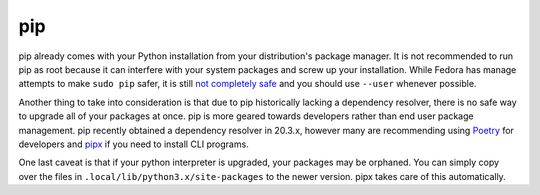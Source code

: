 .. SPDX-FileCopyrightText: 2019-2022 Louis Abel, Tommy Nguyen
..
.. SPDX-License-Identifier: MIT

pip
^^^

pip already comes with your Python installation from your distribution's
package manager. It is not recommended to run pip as root because it can
interfere with your system packages and screw up your installation. While Fedora
has manage attempts to make ``sudo pip`` safer, it is still `not completely safe
<https://fedoraproject.org/wiki/Changes/Making_sudo_pip_safe>`_ and you should
use ``--user`` whenever possible.

Another thing to take into consideration is that due to pip historically
lacking a dependency resolver, there is no safe way to upgrade all of your
packages at once. pip is more geared towards developers rather than end user
package management. pip recently obtained a dependency resolver in 20.3.x,
however many are recommending using `Poetry <https://python-poetry.org/>`_ for
developers and `pipx <https://pypi.org/project/pipx/>`_ if you need to install
CLI programs.

One last caveat is that if your python interpreter is upgraded, your packages
may be orphaned. You can simply copy over the files in
``.local/lib/python3.x/site-packages`` to the newer version. pipx takes care of
this automatically.
